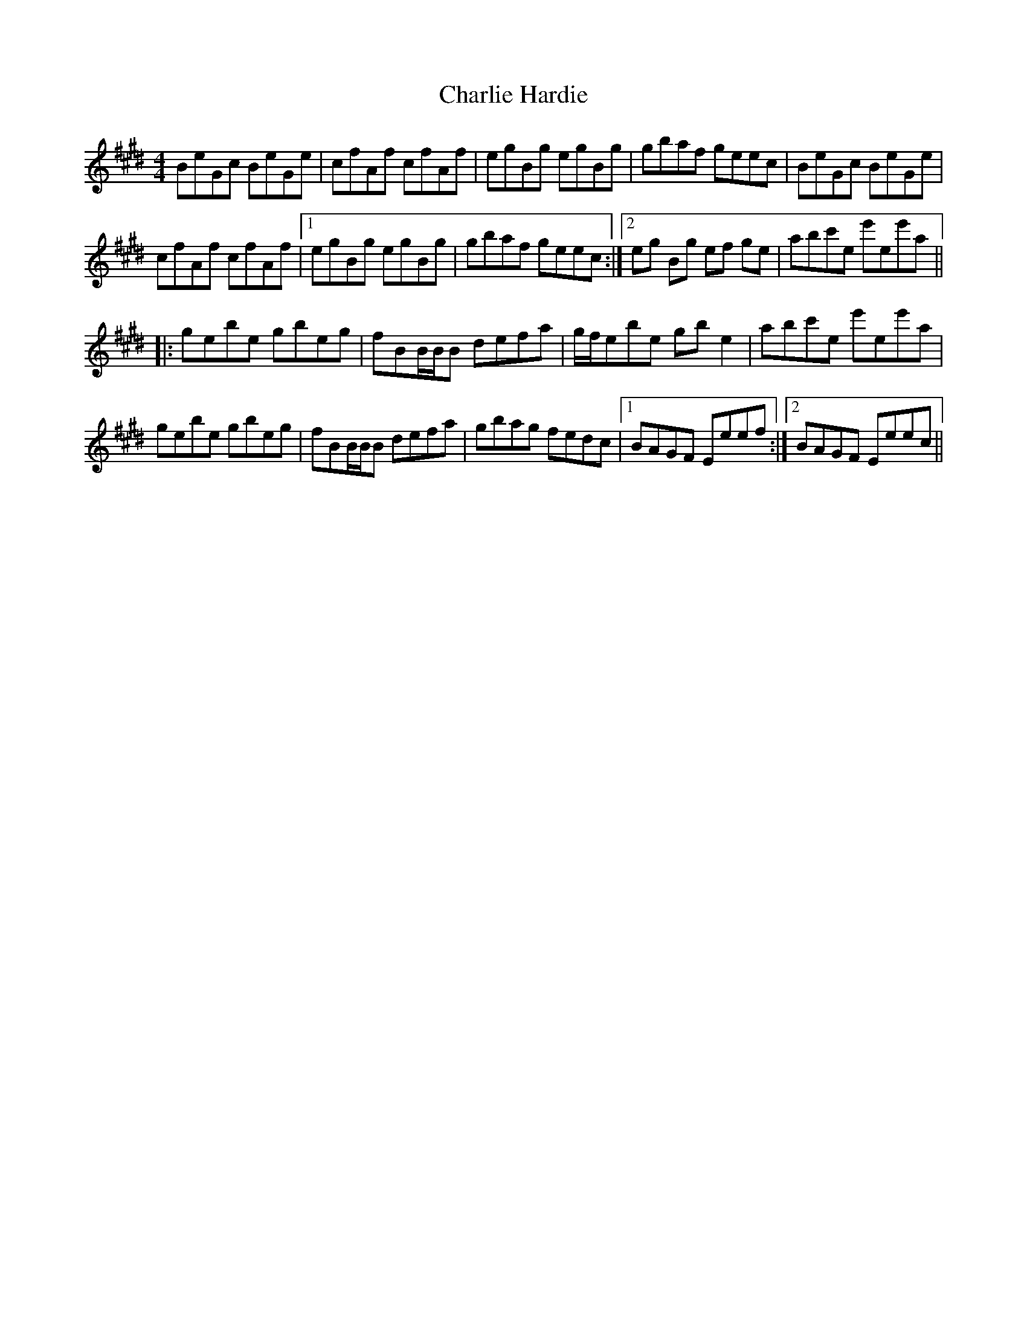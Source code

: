 X: 6820
T: Charlie Hardie
R: reel
M: 4/4
K: Emajor
BeGc BeGe|cfAf cfAf|egBg egBg|gbaf geec|BeGc BeGe|
cfAf cfAf|1 egBg egBg|gbaf geec:|2 eg Bg ef ge|abc'e e'ee'a||
|:gebe gbeg|fBB/B/B defa|g/f/ebe gbe2|abc'e e'ee'a|
gebe gbeg|fBB/B/B defa|gbag fedc|1 BAGF Eeef:|2 BAGF Eeec||

